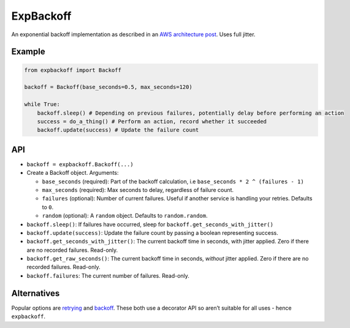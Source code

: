 ExpBackoff
==========

An exponential backoff implementation as described in an `AWS architecture post`_. Uses full jitter.

Example
-------

.. code:: python

    from expbackoff import Backoff

    backoff = Backoff(base_seconds=0.5, max_seconds=120)

    while True:
        backoff.sleep() # Depending on previous failures, potentially delay before performing an action
        success = do_a_thing() # Perform an action, record whether it succeeded
        backoff.update(success) # Update the failure count

API
---

-  ``backoff = expbackoff.Backoff(...)``
-  Create a Backoff object. Arguments:

   -  ``base_seconds`` (required): Part of the backoff calculation, i.e
      ``base_seconds * 2 ^ (failures - 1)``
   -  ``max_seconds`` (required): Max seconds to delay, regardless of
      failure count.
   -  ``failures`` (optional): Number of current failures. Useful if
      another service is handling your retries. Defaults to ``0``.
   -  ``random`` (optional): A ``random`` object. Defaults to
      ``random.random``.

-  ``backoff.sleep()``: If failures have occurred, sleep for
   ``backoff.get_seconds_with_jitter()``
-  ``backoff.update(success)``: Update the failure count by passing a
   boolean representing success.
-  ``backoff.get_seconds_with_jitter()``: The current backoff time in seconds, with jitter
   applied. Zero if there are no recorded failures. Read-only.
-  ``backoff.get_raw_seconds()``: The current backoff time in seconds, *without* jitter
   applied. Zero if there are no recorded failures. Read-only.
-  ``backoff.failures``: The current number of failures. Read-only.

Alternatives
------------

Popular options are `retrying`_ and `backoff`_. These both use a
decorator API so aren’t suitable for all uses - hence ``expbackoff``.

.. _AWS architecture post: https://www.awsarchitectureblog.com/2015/03/backoff.html
.. _retrying: https://pypi.python.org/pypi/retrying
.. _backoff: https://pypi.python.org/pypi/backoff/1.3.1
